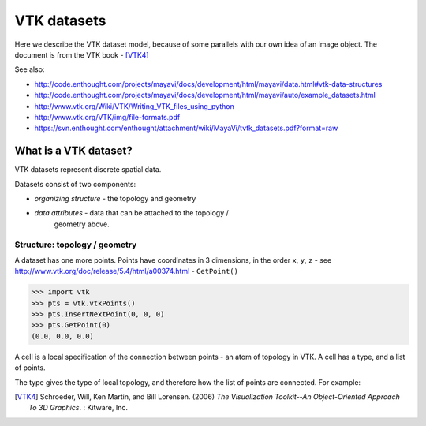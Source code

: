 ==============
 VTK datasets
==============

Here we describe the VTK dataset model, because of some parallels with
our own idea of an image object.  The document is from the VTK book - [VTK4]_

See also: 

* http://code.enthought.com/projects/mayavi/docs/development/html/mayavi/data.html#vtk-data-structures 
* http://code.enthought.com/projects/mayavi/docs/development/html/mayavi/auto/example_datasets.html
* http://www.vtk.org/Wiki/VTK/Writing_VTK_files_using_python
* http://www.vtk.org/VTK/img/file-formats.pdf
* https://svn.enthought.com/enthought/attachment/wiki/MayaVi/tvtk_datasets.pdf?format=raw

What is a VTK dataset?
======================

VTK datasets represent discrete spatial data.

Datasets consist of two components:

* *organizing structure* - the topology and geometry
* *data attributes* - data that can be attached to the topology /
   geometry above.

Structure: topology / geometry
------------------------------

A dataset has one more points.  Points have coordinates in 3 dimensions,
in the order ``x``, ``y``, ``z`` - see http://www.vtk.org/doc/release/5.4/html/a00374.html - ``GetPoint()``

>>> import vtk
>>> pts = vtk.vtkPoints()
>>> pts.InsertNextPoint(0, 0, 0)
>>> pts.GetPoint(0)
(0.0, 0.0, 0.0)

A cell is a local specification of the connection between points - an
atom of topology in VTK.  A cell has a type, and a list of points.  

The type gives the type of local topology, and therefore how the list of
points are connected.  For example:


.. [VTK4]
   Schroeder, Will, Ken Martin, and Bill Lorensen. (2006) *The 
   Visualization Toolkit--An Object-Oriented Approach To 3D Graphics*. : 
   Kitware, Inc.


